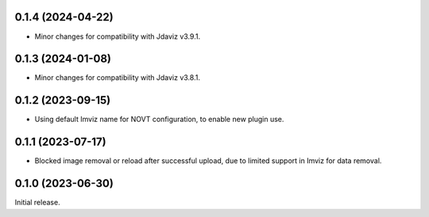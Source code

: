 0.1.4 (2024-04-22)
==================
- Minor changes for compatibility with Jdaviz v3.9.1.

0.1.3 (2024-01-08)
==================
- Minor changes for compatibility with Jdaviz v3.8.1.

0.1.2 (2023-09-15)
==================
- Using default Imviz name for NOVT configuration, to enable new plugin use.

0.1.1 (2023-07-17)
==================
- Blocked image removal or reload after successful upload, due to limited support in
  Imviz for data removal.


0.1.0 (2023-06-30)
==================
Initial release.
